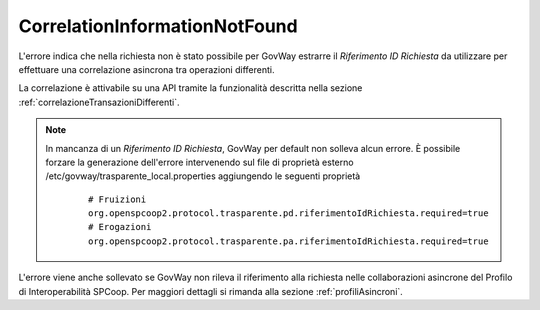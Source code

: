 .. _errori_400_CorrelationInformationNotFound:

CorrelationInformationNotFound
------------------------------

L'errore indica che nella richiesta non è stato possibile per GovWay estrarre il *Riferimento ID Richiesta* da utilizzare per effettuare una correlazione asincrona tra operazioni differenti.

La correlazione è attivabile su una API tramite la funzionalità descritta nella sezione :ref:`correlazioneTransazioniDifferenti`.

.. note::
      In mancanza di un *Riferimento ID Richiesta*, GovWay per default non solleva alcun errore. È possibile forzare la generazione dell'errore intervenendo sul file di proprietà esterno /etc/govway/trasparente_local.properties aggiungendo le seguenti proprietà

	::

		# Fruizioni
		org.openspcoop2.protocol.trasparente.pd.riferimentoIdRichiesta.required=true
		# Erogazioni
		org.openspcoop2.protocol.trasparente.pa.riferimentoIdRichiesta.required=true


L'errore viene anche sollevato se GovWay non rileva il riferimento alla richiesta nelle collaborazioni asincrone del Profilo di Interoperabilità SPCoop. Per maggiori dettagli si rimanda alla sezione :ref:`profiliAsincroni`.



